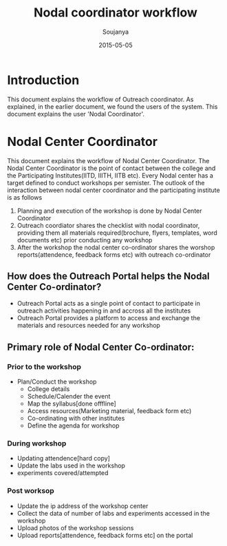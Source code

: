 #+Title: Nodal coordinator workflow
#+Author: Soujanya
#+Email: soujanya@vlabs.ac.in
#+Date: 2015-05-05

* Introduction 

This document explains the workflow of Outreach coordinator. As
explained, in the earlier document, we found the users of the
system. This document explains the user 'Nodal Coordinator'.

* Nodal Center Coordinator 
This document explains the workflow of Nodal Center Coordinator. The
Nodal Center Coordinator is the point of contact between the college
and the Participating Institutes(IITD, IIITH, IITB etc). Every Nodal center
has a target defined to conduct workshops per semister. The outlook of the
interaction between nodal center coordinator and the participating
institute is as follows
1. Planning and execution of the workshop is done by Nodal Center
   Coordinator
2. Outreach coordiator shares the checklist with nodal coordinator,
   providing them all materials required(brochure, flyers, templates,
   word documents etc) prior conducting any workshop
3. After the workshop the nodal center co-ordinator shares the worshop
   reports(attendence, feedback forms etc) with outreach co-ordinator

** How does the Outreach Portal helps the Nodal Center Co-ordinator?
+ Outreach Portal acts as a single point of contact to participate in outreach
  activities happening in and accross all the institutes
+ Outreach Portal provides a platform to access and exchange the
  materials and resources needed for any workshop

** Primary role of Nodal Center Co-ordinator:
*** Prior to the workshop
+ Plan/Conduct the workshop
  - College details
  - Schedule/Calender the event
  - Map the syllabus[done offfline]
  - Access resources(Marketing material, feedback form etc)
  - Co-ordinating with other institutes
  - Define the agenda for workshop       
*** During workshop
+ Updating attendence[hard copy]
+ Update the labs used in the workshop
+ experiments covered/attempted
*** Post worksop
+ Update the ip address of the workshop center
+ Collect the data of number of labs and experiments accessed in the workshop
+ Upload photos of the workshop sessions
+ Upload reports[attendence, feedback forms etc] on the portal
